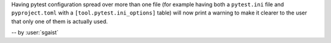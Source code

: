 Having pytest configuration spread over more than one file (for example having both a ``pytest.ini`` file and ``pyproject.toml`` with a ``[tool.pytest.ini_options]`` table) will now print a warning to make it clearer to the user that only one of them is actually used.

-- by :user:`sgaist`
